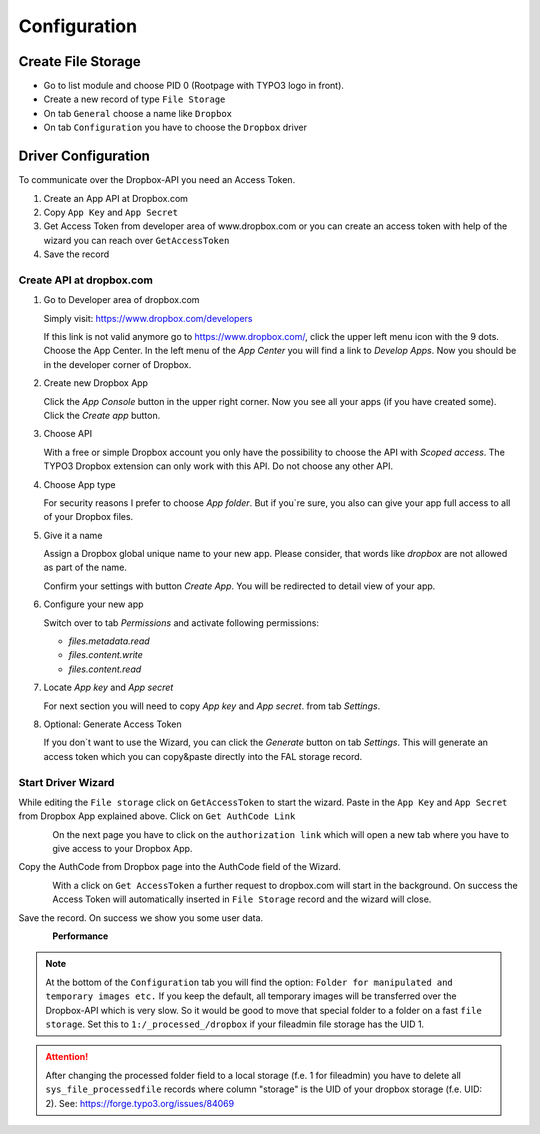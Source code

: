﻿..  include:: /Includes.rst.txt


..  _configuration:

=============
Configuration
=============

Create File Storage
===================

*   Go to list module and choose PID 0 (Rootpage with TYPO3 logo in front).
*   Create a new record of type ``File Storage``
*   On tab ``General`` choose a name like ``Dropbox``
*   On tab ``Configuration`` you have to choose the ``Dropbox`` driver


Driver Configuration
====================

To communicate over the Dropbox-API you need an Access Token.

#.  Create an App API at Dropbox.com
#.  Copy ``App Key`` and ``App Secret``
#.  Get Access Token from developer area of www.dropbox.com
    or you can create an access token with help of the wizard you can reach over ``GetAccessToken``
#.  Save the record


Create API at dropbox.com
-------------------------

..  rst-class:: bignums

1.  Go to Developer area of dropbox.com

    Simply visit: https://www.dropbox.com/developers

    If this link is not valid anymore go to https://www.dropbox.com/, click the upper left menu icon with the 9 dots.
    Choose the App Center. In the left menu of the `App Center` you will find a link to `Develop Apps`. Now
    you should be in the developer corner of Dropbox.

2.  Create new Dropbox App

    Click the `App Console` button in the upper right corner. Now you see all your apps (if you have created some).
    Click the `Create app` button.

3.  Choose API

    With a free or simple Dropbox account you only have the possibility to choose the API with `Scoped access`.
    The TYPO3 Dropbox extension can only work with this API. Do not choose any other API.

4.  Choose App type

    For security reasons I prefer to choose `App folder`. But if you`re sure, you also can give your app
    full access to all of your Dropbox files.

5.  Give it a name

    Assign a Dropbox global unique name to your new app. Please consider, that words like `dropbox` are not allowed
    as part of the name.

    Confirm your settings with button `Create App`. You will be redirected to detail view of your app.

6.  Configure your new app

    Switch over to tab `Permissions` and activate following permissions:

    *   `files.metadata.read`
    *   `files.content.write`
    *   `files.content.read`

7.  Locate `App key` and `App secret`

    For next section you will need to copy `App key` and `App secret`. from tab `Settings`.

8.  Optional: Generate Access Token

    If you don`t want to use the Wizard, you can click the `Generate` button on tab `Settings`. This will generate
    an access token which you can copy&paste directly into the FAL storage record.


Start Driver Wizard
-------------------

While editing the ``File storage`` click on ``GetAccessToken`` to start the wizard.
Paste in the ``App Key`` and ``App Secret`` from Dropbox App explained above.
Click on ``Get AuthCode Link``

..  figure:: ../../Images/AdministratorManual/dropbox_insert_app_secret.jpg
    :width: 500px
    :align: left
    :alt: Insert app key and app secret

On the next page you have to click on the ``authorization link`` which will open a new tab
where you have to give access to your Dropbox App.

Copy the AuthCode from Dropbox page into the AuthCode field of the Wizard.

..  figure:: ../../Images/AdministratorManual/dropbox_wizard_access_token.jpg
    :width: 500px
    :align: left
    :alt: Get Access Toekn from Dropbox

With a click on ``Get AccessToken`` a further request to dropbox.com will start in the background.
On success the Access Token will automatically inserted in ``File Storage`` record and
the wizard will close.

Save the record. On success we show you some user data.

..  figure:: ../../Images/AdministratorManual/dropbox_connect_success.jpg
    :width: 500px
    :align: left
    :alt: Connection successfully

**Performance**

..  note::

    At the bottom of the ``Configuration`` tab you will find the
    option: ``Folder for manipulated and temporary images etc.``
    If you keep the default, all temporary images will be transferred over
    the Dropbox-API which is very slow.
    So it would be good to move that special folder to a folder on a
    fast ``file storage``. Set this to ``1:/_processed_/dropbox`` if your
    fileadmin file storage has the UID 1.

..  attention::

    After changing the processed folder field to a local storage (f.e. 1
    for fileadmin) you have to delete all ``sys_file_processedfile`` records
    where column "storage" is the UID of your dropbox storage (f.e. UID: 2).
    See: https://forge.typo3.org/issues/84069
